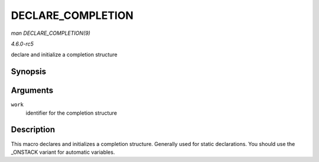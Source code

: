 .. -*- coding: utf-8; mode: rst -*-

.. _API-DECLARE-COMPLETION:

==================
DECLARE_COMPLETION
==================

*man DECLARE_COMPLETION(9)*

*4.6.0-rc5*

declare and initialize a completion structure


Synopsis
========

.. c:function:: DECLARE_COMPLETION( work )

Arguments
=========

``work``
    identifier for the completion structure


Description
===========

This macro declares and initializes a completion structure. Generally
used for static declarations. You should use the _ONSTACK variant for
automatic variables.


.. ------------------------------------------------------------------------------
.. This file was automatically converted from DocBook-XML with the dbxml
.. library (https://github.com/return42/sphkerneldoc). The origin XML comes
.. from the linux kernel, refer to:
..
.. * https://github.com/torvalds/linux/tree/master/Documentation/DocBook
.. ------------------------------------------------------------------------------
